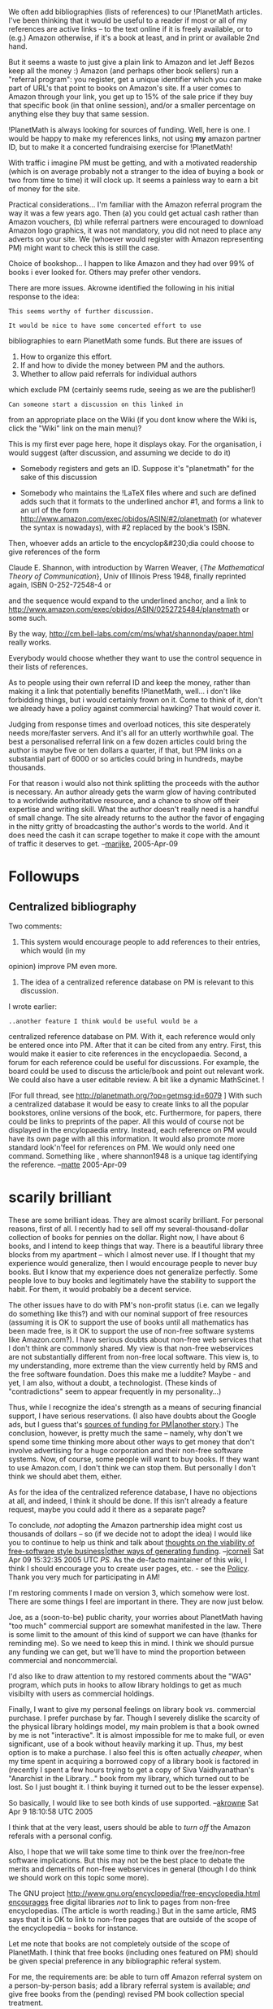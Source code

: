 #+STARTUP: showeverything logdone
#+options: num:nil

We often add bibliographies (lists of references) to our !PlanetMath articles. I've been thinking that it would be useful to a reader if most or all of my references are active links -- to the text online if it is freely available, or to (e.g.) Amazon otherwise, if it's a book at least, and in print or available 2nd hand.

But it seems a waste to just give a plain link to Amazon and let Jeff Bezos keep all the money :) Amazon (and perhaps other book sellers) run a "referral program": you register, get a unique identifier which you can make part of URL's that point to books on Amazon's site. If a user comes to Amazon through your link, you get up to 15% of the sale price if they buy that specific book (in that online session), and/or a smaller percentage on anything else they buy that same session.

!PlanetMath is always looking for sources of funding. Well, here is one. I would be happy to make my references links, not using *my* amazon partner ID, but to make it a concerted fundraising exercise for !PlanetMath!

With traffic i imagine PM must be getting, and with a motivated readership (which is on average probably not a stranger to the idea of buying a book or two from time to time) it will clock up. It seems a painless way to earn a bit of money for the site.

Practical considerations... I'm familiar with the Amazon referral program the way it was a few years ago. Then (a) you could get actual cash rather than Amazon vouchers, (b) while referral partners were encouraged to download Amazon logo graphics, it was not mandatory, you did not need to place any adverts on your site. We (whoever would register with Amazon representing PM) might want to check this is still the case.

Choice of bookshop... I happen to like Amazon and they had over 99% of books i ever looked for. Others may prefer other vendors.

There are more issues. Akrowne identified the following in his initial response to the idea:

: This seems worthy of further discussion.
 
: It would be nice to have some concerted effort to use
 bibliographies to earn PlanetMath some funds.  But
 there are issues of
 
 1. How to organize this effort.
 1. If and how to divide the money between PM and the authors.
 1. Whether to allow paid referrals for individual authors
 which exclude PM (certainly seems rude, seeing as we are
 the publisher!)
 
: Can someone start a discussion on this linked in
 from an appropriate place on the Wiki (if you dont know
 where the Wiki is, click the "Wiki" link on the main menu)?

This is my first ever page here, hope it displays okay. For the organisation, i
would suggest (after discussion, and assuming we decide to do it)

 * Somebody registers and gets an ID. Suppose it's "planetmath" for the sake of this discussion

 * Somebody who maintains the !LaTeX files where \PMlinkexternal and such are defined adds
  \def\PMisbn#1#2{...}
  such that it formats to the underlined anchor #1, and forms a link to an url of the form
  http://www.amazon.com/exec/obidos/ASIN/#2/planetmath (or whatever the syntax is nowadays),
  with #2 replaced by the book's ISBN.

Then, whoever adds an article to the encyclop&#230;dia could choose to give references of the form

 Claude E. Shannon, with introduction by Warren Weaver,
 {\sl The Mathematical Theory of Communication},
 Univ of Illinois Press 1948, finally reprinted again, ISBN 0-252-72548-4
 \PMisbn{Buy it at Amazon}{0252725484} or
 \PMlinkexternal{read the text for free at Bell
 Labs}{http://cm.bell-labs.com/cm/ms/what/shannonday/paper.html}

and the \PMisbn sequence would expand to the underlined anchor, and a link to
http://www.amazon.com/exec/obidos/ASIN/0252725484/planetmath or some such.

By the way, http://cm.bell-labs.com/cm/ms/what/shannonday/paper.html really works.

Everybody would choose whether they want to use the \PMisbn control sequence in their lists of references.

As to people using their own referral ID and keep the money, rather than making it a link that potentially benefits !PlanetMath, well... i don't like forbidding things, but i would certainly frown on it. Come to think of it, don't we already have a policy against commercial hawking? That would cover it.

Judging from response times and overload notices, this site desperately needs more/faster servers. And it's all for an utterly worthwhile goal. The best a personalised referral link on a few dozen articles could bring the author is maybe five or ten dollars a quarter, if that, but !PM links on a substantial part of 6000 or so articles could bring in hundreds, maybe thousands.

For that reason i would also not think splitting the proceeds with the author is necessary. An author already gets the warm glow of having contributed to a worldwide authoritative resource, and a chance to show off their expertise and writing skill. What the author doesn't really need is a handful of small change. The site already returns to the author the favor of engaging in the nitty gritty of broadcasting the author's words to the world. And it does need the cash it can scrape together to make it cope with the amount of traffic it deserves to get. --[[file:marijke.org][marijke]], 2005-Apr-09

* Followups

**  Centralized bibliography

Two comments: 
 1. This system would encourage people to add references to their entries, which would (in my
 opinion) improve PM even more. 
 1. The idea of a centralized reference database on PM is relevant to this discussion. 
I wrote earlier:

: ..another feature I think would be useful would be a
 centralized reference database on PM. With it, each
 reference would only be entered once into PM. After 
 that it can be cited from any entry. First, this
 would make it easier to cite references in the
 encyclopaedia. Second, a forum for each reference
 could be useful for discussions.  For example, the
 board could be used to discuss the article/book and point 
 out relevant work. We could also have a user editable review. 
 A bit like a dynamic MathScinet. !

[For full thread, see  http://planetmath.org/?op=getmsg;id=6079 ] With such a centralized
database it would be easy to create links to all the popular bookstores, online versions
of the book,
etc. Furthermore, for papers, there could be links to preprints of the paper. All this
would of course not be displayed in the encylopaedia entry. Instead, each reference on PM
would have its own page with all this information. It would also
promote more standard look'n'feel for references on PM. We would only need one command. Something
like \PMcite{shannon1948}, where shannon1948 is a unique tag identifying the reference. 
--[[file:matte.org][matte]] 2005-Apr-09

* scarily brilliant

These are some brilliant ideas.  They are almost scarily brilliant.  For
personal reasons, first of all.  I recently had to sell off my
several-thousand-dollar collection of books for pennies on the dollar.  Right
now, I have about 6 books, and I intend to keep things that way.  There is a
beautiful library three blocks from my apartment -- which I almost never use.
If I thought that my experience would generalize, then I would encourage people
to never buy books.  But I know that my experience does not generalize
perfectly. Some people love to buy books and legitimately have the stability to
support the habit.  For them, it would probably be a decent service.

The other issues have to do with PM's non-profit status (i.e. can we legally do
something like this?) and with our nominal support of free resources (assuming
it is OK to support the use of books until all mathematics has been made free,
is it OK to support the use of non-free software systems like Amazon.com?).  I
have serious doubts about non-free web services that I don't think are commonly
shared.  My view is that non-free webservices are not substantially different
from non-free local software.  This view is, to my understanding, more extreme
than the view currently held by RMS and the free software foundation.  Does this
make me a luddite?  Maybe - and yet, I am also, without a doubt, a technologist.
(These kinds of "contradictions" seem to appear frequently in my personality...)

Thus, while I recognize the idea's strength as a means of securing financial
support, I have serious reservations.  (I also have doubts about the Google ads,
but I guess that's [[file:sources of funding for PM|another story.org][sources of funding for PM|another story]].)  The
conclusion, however, is pretty much the same -- namely, why don't we spend some
time thinking more about other ways to get money that don't involve advertising
for a huge corporation and their non-free software systems.  Now, of course,
some people will want to buy books.  If they want to use Amazon.com, I don't
think we can stop them.  But personally I don't think we should abet them,
either.

As for the idea of the centralized reference database, I have no objections at
all, and indeed, I think it should be done.  If this isn't already a feature
request, maybe you could add it there as a separate page?

To conclude, /not/ adopting the Amazon partnership idea might cost us
thousands of dollars -- so (if we decide not to adopt the idea) I would like you
to continue to help us think and talk about 
[[file:thoughts on the viability of free-software style business|other ways of generating funding.org][thoughts on the viability of free-software style business|other ways of generating funding]].
--[[file:jcorneli.org][jcorneli]] Sat Apr 09 15:32:35 2005 UTC  /PS./ As the de-facto maintainer
of this wiki, I think I should encourage you to create user pages, etc. - see the
[[file:Policy.org][Policy]].  Thank you very much for participating in AM!

I'm restoring comments I made on version 3, which somehow were lost.  There are some
things I feel are important in there.  They are now just below.

Joe, as a (soon-to-be) public charity, your worries about PlanetMath having "too much"
commercial support are somewhat manifested in the law.  There is some limit to the
amount of this kind of support we can have (thanks for reminding me).   So we need to
keep this in mind.  I think we should pursue any funding we can get, but we'll have to
mind the proportion between commercial and noncommercial.

I'd also like to draw attention to my restored comments about
the "WAG" program, which puts in hooks to allow library holdings to get as much 
visibilty with users as commercial holdings. 

Finally, I want to give my personal feelings on library book vs. commercial purchase.
I prefer purchase by far.   Though I severely dislike the scarcity of the physical 
library holdings model, my main problem is that a book owned by me is not "interactive".  
It is almost impossible for me to make full, or even significant, use of a book without
heavily marking it up.  Thus, my best option is to make a purchase.  I also feel this 
is often actually /cheaper/, when my time spent in acquiring a borrowed copy of a 
library book is factored in (recently I spent a few hours trying to get a copy of 
Siva Vaidhyanathan's "Anarchist in the Library..." book from my library, which turned
out to be lost.  So I just bought it.  I think buying it turned out to be the lesser
expense).

So basically, I would like to see both kinds of use supported.
--[[file:akrowne.org][akrowne]] Sat Apr 9 18:10:58 UTC 2005

I think that at the very least, users should be able to /turn off/ the Amazon
referals with a personal config.

Also, I hope that we will take some time to think over the free/non-free
software implications.  But this may not be the best place to debate the merits
and demerits of non-free webservices in general (though I do think we should
work on this topic some more).

The GNU project 
[[file:http://www.gnu.org/encyclopedia/free-encyclopedia.html encourages.org][http://www.gnu.org/encyclopedia/free-encyclopedia.html encourages]]
free digital libraries /not/ to link to pages from non-free
encyclopedias.  (The article is worth reading.)  But in the same article, RMS
says that it is OK to link to non-free pages that are outside of the scope of
the encyclopedia -- books for instance.

Let me note that books are not completely outside of the scope of PlanetMath.  I
think that free books (including ones featured on PM) should be given special
preference in any bibliographic referal system.

For me, the requirements are: be able to turn off Amazon referral system on a
person-by-person basis; add a library referral system is available; /and/ give
free books from the (pending) revised PM book collection special treatment.

And, like you said, we'd need to balance it with various legal requirements.
--[[file:jcorneli.org][jcorneli]] Sat Apr 09 19:41:46 2005 UTC

One thing to take into account is that currently it is possible to read some
books completely free online at amazon. Thus there could be some use (for the reader)
in providing links to the Amazon page for a book, even without any cash for PM.
--[[file:matte.org][matte]] Apr 10 2005

This discussion seems to have split into the desirability or otherwise, and the implementation. So i hope it's okay to add to the discussion at two places... In an ideal society there would be no money and property so all this wouldn't be a problem. And all paper books would have a Search button :)

I'm no fan of capitalism, but realistically speaking (a) this site could do with some money to keep it functioning adequately, and if people are going to buy books off Amazon etc. anyway as a result of them reading an interesting article here, why should we not take a slice of that? The user clicking through doesn't pay a penny more, and we're not pushing or advertising. It's simply a matter of, if you're going to buy the book anyway, tell 'em we sent you so we get a cut. And (b) there are many sectors of the economy i'm pretty much forced to buy from (directly or indirectly): water companies, food growers, the oil company that supplies the fuel for the bus i take, and their treatment of the environment and third world is questionable to say the least. Compared with these an online book reseller is definitely a much lesser evil.

PS sorry to hear of your (jcorneli's) parting ways with your books <shudder>.

--[[file:marijke.org][marijke]] 2005-May-08

**  ideas for implementation
I can take care of getting a referrer ID from Amazon, for !PlanetMath.

I also tend to agree that we shouldn't need to allow for getting individual contributors paid.  You're right,
the small bit of change means less to them than for us in the aggregate, anyway.  

I like your idea of doing a pseudo-!LaTeX command that builds the referrer URL.  However, I wonder if there's
a nice way we can make a concerted effort to get better coverage of our bibliographies.  This Amazon referrer
effort should complement two other proposed initiatives we have been discussing:

 1. We should do something to enforce/encourage/make easier the provision of bibliographies.
 1. We should perhaps start turning bibliographies into metadata elements, so they can be analyzed,
  and manipulated globally (for the whole site).  Imagine having to edit only in one place to set up
  an Amazon referrer link that shows up in 100 entries!

I wonder what the best way to do this is.  Maybe having a global PM !bibTeX file, which we edit
as a collaboration object, and which gets linked in to each entry at rendering time.   Is there a
way to add arbitrary elements to bibTeX, like a referral URL to buy the book?

It would be cool also to include !OpenURLs/DOIs so that things like this could be used on to
PlanetMath entries:

: http://www.furl.net/item.jsp?id=2241761

Then no one can argue we are giving libraries the short shrift.

If bibliography items were managed centrally, eventually lots of this metadata could be filled in
collaboratively.

The downside to using bibTeX, though, would be that changes would require rendering to propagate.
The upside would be not neededing to build the editing or manipulation into the Noosphere interface.
--[[file:akrowne.org][akrowne]] Sat Apr 9 14:25:12 UTC 2005

Shared bibliographies should be handled in somewhat the same way as [[file:shared style files.org][shared style files]]. 
(I don't think we should have just one shared bibliography, but rather, as many as are useful.)
--[[file:jcorneli.org][jcorneli]] Sat Apr 09 19:25:06 2005 UTC


Would it be possible to change the "Papers" interface to include references? These could
be exported into a huge bibTeX file. --[[file:matte.org][matte]] Apr 10 2005

Sorry, been otherwise engaged for a few weeks. Central database of references is of course *the* way to go... To take the Shannon book as canonical example again, one article author might know it's finally in print again, and knows its Amazon URL, another one might know the URL where you can buy it direct from the publisher, yet another might know you can read essentially the same text (orig. published in Bell Labs Journal) for free at Bell Labs, but if they all link to the same bibliography entry then *all* that information is available to the readers of any one article referencing it. And as was said above, new information only needs to be added at one place.

As for the tech implementation, i'm sorry but i don't know how pseudoLaTeX commands like \PMlinkescape are implemented here (in no&#246;sphere?) and may not have the time to familiarise myself with the inner workings of PM in the near future. I will make two suggestions though.

 * If at all possible, it would be a good idea to standardise on a pseudo
  command that authors can start using in their entries, commit ourselves
  to maintaining that command, even if its implementation changes. For 
  instance, at first \PMisbn might simply expand to the Amazon link with
  our ID in it, or it might expand to an internal link to a little page
  maintained by hand repeating the author, title, publisher, and perhaps
  an Amazon link there. Later, the same \PMisbn might expand to an internal
  link to a little page generated on the fly, with the book's details. Yet
  later such a page might have links to other books in the database on a
  similar subject. Oh and yes, links to libraries by all means... But if
  the best kind of reference we can generate at the time will always be
  invoked by \PMisbn, encyclop&aelig;dia entries never need to be re-written
  merely to update the reference style.

 * ISBNumbers are the most concise and exact identifiers for books, but they
  are sometimes missing in books or unknown, and not all refs are books (some
  are journal articles, web pages etc.). So i would suggest two commands,
  \PMisbn and \PMref, used as

  \PMisbn{underline this text}{0252725484}
  \PMref{underline this text}[C.E.]{Shannon}{1948}

Having two ways in to the same thing is in the same spirit as \PMlinkid{9876} and \PMlinkname{InfiniteImprobabilityDrive} pointing to the same article.

Making the initials an optional argument would distinguish between books by A.Smith, B.Smith, C.Smith etc. in the same year, but still map Shannon to C.E.Shannon if there's no confusion. Don't know how to distinguish between the same author writing more than one thing in the same year <g>.

I don't know what is best, to let the \PMisbn or \PMref also generate the text in situ (author, title, publ, year) or to let the entry author format that. In other words, should they write

  \begin{thebibliography}
  \bibitem[Sha48]{Sha48}\PMisbn{0252725484}
  \end{thebibliography}

to generate the whole bib item text, or should they do their own formatting

  \begin{thebibliography}
  \bibitem[Sha48]{Sha48} Claude~E.~Shannon, Warren~Weaver,
                         {\sl The Mathematical Theory of Communication\/},
                         Univ.~of Illinois Pr.~1948,
                         {\small\tt ISBN \PMisbn{0-252-72548-4}{0252725484}}
  \end{thebibliography}

The first somehow seems easier for the author (and makes for a unified house style of bibliographies all typeset the same). However, going further and even absorbing "\bibitem" itself into \PMisbn might not be a good idea (for then how are authors going to refer to the bib entries in the text).

The downside (which may be in fact an upside) is that if an author uses a \PMisbn or \PMref to a book we haven't got yet, they would not see the system expand the ISBN etc. to a name, title etc. in their entry. Ideally, something would pop up asking them to supply the details there and then...

Note that all the above is relevant for central bibliographies, whether or not we decide to take a slice from Amazon referrals.

PS i read some request (can't find it now) to move this discussion to another part of the wiki. I'm stupid, i don't know how. Or where. Whoever does know, feel free to do so, and tell me where it went.

Oh, and do we have an Amazon userid now???

--[[file:marijke.org][marijke]], 2005-May-08

Would it not be easiest to leave the 'thebibliography' environment completely to the rendering machine. 
In the entry text, the author would just add commands like \PMcite{shannon1948c} \PMcite{Rudin1975} ,
\PMcite{Shannon1948-Shannon1948b}. 
These would expand into [1],[2],[3-4], and the corresponding references would be added to 
the entry's bibliography. 
Here shannon1948c, shannon1948, .. are keys that point to entries in the centralized database. ISBN might 
not be so good keys for articles. We would have to come up with some general naming convention, but at this
stage this is not so important. An advantage with this system is that only references that are cited are 
added to the bibliography. By clicking on references in the bibliography, the user would be taken to 
a page with all the info on the reference. -- [[file:matte.org][matte]] 2005-May-10

Based on this discussion and my thoughts, here is my proposal for how a centralized bibliographic system might be implemented.  Presumably, the database would be stored in SQL just like the other databases on Planet Math.  It could have the following fields:

 * Author, Last Name
 * Author, First and Middle Names
 * Co-Authors (similarly organized by first and last names)
 * Title
 * Subject(s)
 * Keywords
 * Publisher
 * Place of Publication
 * Publication Date
 * Edition(s)
 * How to Obtain
 * Description
 * Dewey Decimal Number
 * LC Call Number
 * MSC Subject Number
 * ISBN Number
 * Copyright and Licensing
 * Comments
 * Reviews
 * Canonical Name

The field "reviews" would include reviews of the book by Planet Math members, much like what whe already have in the "Bibilography of Differential Geometry" and the like on Planet Math already.  The canonical name would be something like "ASmith78b".  It would be automatically generated by the machine form the author name and publication date in contradistinction to the other fielsds, which would be entered by the user.  

Also, take this list as a first suggestion --- one might want to add some other fields I have not thought of and one might also want to think how to handle such references as electronic books, journal articles, and webpages which might require different sorts of data to describe. 

To create new entries or update existing entries, one would have a form interface in which one simply has to fill in the blanks with the relevant data.  Even if one does not know all of the information about a given book, one could fill in whatever one does know (at the very least, the author's last name and the title) to start the entry 
off and the remaining infomation could be added afterwards.

Making !BibTeX entries from this data should be relatively simple: all one would have to do is fill in the blanks in the following template with information from the database:

 \bibitem[_CanonicalName_]{_CanonicalName_} 
         LastName_, _FirstName_, _Coauthors_,
         {\sl _Title_\/}, _Publisher_,
         _PlaceOfPublication_ \~_Date_,
         {\small\tt _ISBN_}

To reference the book, one could use the commands \PMref and \PMisbn described earlier. 

The "subject" fields could be used to automatically generate bibliographies like the "Bibliography of Differential Geometry" mentiones above.  Towards this ens, one could consider expanding the subject data to incllude subsubjects such as "Differential Geometry -- Intermediate Textbook" or "Differential Geometry -- Local Riemannian Geometry".  The subsubjects would automatically give rise to headings within the annotated bibliography.  In coming up with this suggestion, I was thinking of how wiki category pages are  generated.

To start the database off, we could enter data from the Library of Congress.  From my work identifying books in the public domain, I am familiar with how their online catalog works and should not be an impossibly hard task to obtain the data on all math books and enter it into such a datatbase.  --[[file:rspuzio.org][rspuzio]] 10 May 2005

P.S.  This way of storing the data makes me think of a frame system and the relation of frames to templates.  In particular, the pussibility of storing defaults (such as "unknown" or "??") for items not yet entered sound a bit like what one does with frames.
--[[file:rspuzio.org][rspuzio]]

The above fields look good for books. The review would -- of course -- be rendered in Latex.
However, some modifications are needed for papers.  
--[[file:matte.org][matte]] May 16 2005

